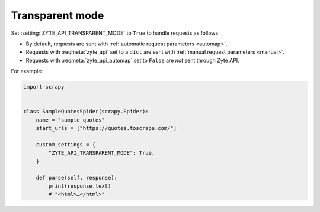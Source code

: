 .. _transparent:

================
Transparent mode
================

Set :setting:`ZYTE_API_TRANSPARENT_MODE` to ``True`` to handle requests as
follows:

-   By default, requests are sent with :ref:`automatic request
    parameters <automap>`.

-   Requests with :reqmeta:`zyte_api` set to a ``dict`` are sent with
    :ref:`manual request parameters <manual>`.

-   Requests with :reqmeta:`zyte_api_automap` set to ``False`` are *not* sent
    through Zyte API.

For example:

.. code-block:: python

    import scrapy


    class SampleQuotesSpider(scrapy.Spider):
        name = "sample_quotes"
        start_urls = ["https://quotes.toscrape.com/"]

        custom_settings = {
            "ZYTE_API_TRANSPARENT_MODE": True,
        }

        def parse(self, response):
            print(response.text)
            # "<html>…</html>"
